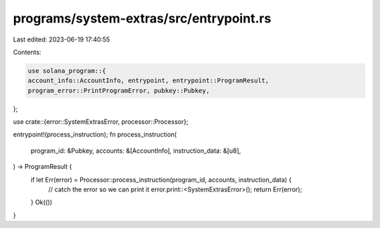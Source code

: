programs/system-extras/src/entrypoint.rs
========================================

Last edited: 2023-06-19 17:40:55

Contents:

.. code-block:: rs

    use solana_program::{
    account_info::AccountInfo, entrypoint, entrypoint::ProgramResult,
    program_error::PrintProgramError, pubkey::Pubkey,
};

use crate::{error::SystemExtrasError, processor::Processor};

entrypoint!(process_instruction);
fn process_instruction(
    program_id: &Pubkey,
    accounts: &[AccountInfo],
    instruction_data: &[u8],
) -> ProgramResult {
    if let Err(error) = Processor::process_instruction(program_id, accounts, instruction_data) {
        // catch the error so we can print it
        error.print::<SystemExtrasError>();
        return Err(error);
    }
    Ok(())
}


